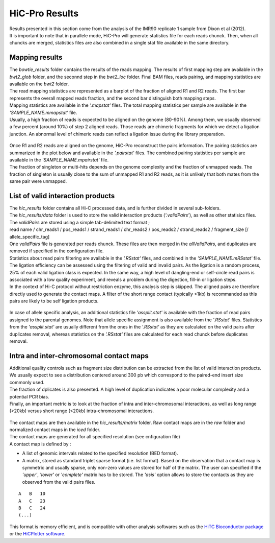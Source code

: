 .. _RES:


HiC-Pro Results
===============

| Results presented in this section come from the analysis of the IMR90 replicate 1 sample from Dixon et al (2012).
| It is important to note that in parallele mode, HiC-Pro will generate statistics file for each reads chunck. Then, when all chuncks are merged, statistics files are also combined in a single stat file available in the same directory.


Mapping results
---------------

| The *bowtie_results* folder contains the results of the reads mapping. The results of first mapping step are available in the *bwt2_glob* folder, and the seconnd step in the *bwt2_loc* folder. Final BAM files, reads pairing, and mapping statistics are available on the *bwt2* folder.
| The read mapping statistics are represented as a barplot of the fraction of aligned R1 and R2 reads. The first bar represents the overall mapped reads fraction, and the second bar distinguish both mapping steps. 
| Mapping statistics are available in the *'.mapstat'* files. The total mapping statistics per sample are available in the *'SAMPLE_NAME.mmapstat'* file.
| Usually, a high fraction of reads is expected to be aligned on the genome (80-90%). Among them, we usually observed a few percent (around 10%) of step 2 aligned reads. Those reads are chimeric fragments for which we detect a ligation junction. An abnormal level of chimeric reads can reflect a ligation issue during the library preparation.

.. figure:: images/hicpro_mappingstat_IMR90rep1.png
   :scale: 80%

| Once R1 and R2 reads are aligned on the genome, HiC-Pro reconstruct the pairs information. The pairing statistics are summarized in the plot below and available in the *'.pairstat'* files. The combined pairing statistics per sample are available in the *'SAMPLE_NAME.mpairstat'* file. 
| The fraction of singleton or multi-hits depends on the genome complexity and the fraction of unmapped reads. The fraction of singleton is usually close to the sum of unmapped R1 and R2 reads, as it is unlikely that both mates from the same pair were unmapped.

.. figure:: images/hicpro_pairingstat_IMR90rep1.png
   :scale: 80%


List of valid interaction products
----------------------------------

| The *hic_results* folder contains all Hi-C processed data, and is further divided in several sub-folders.

| The *hic_results/data* folder is used to store the valid interaction products (*'.validPairs'*), as well as other statisics files.
| The *validPairs* are stored using a simple tab-delimited text format ;
| read name / chr_reads1 / pos_reads1 / strand_reads1 / chr_reads2 / pos_reads2 / strand_reads2 / fragment_size [/ allele_specific_tag]
| One *validPairs* file is generated per reads chunck. These files are then merged in the *allValidPairs*, and duplicates are removed if specified in the configuration file.

| Statistics about read pairs filtering are available in the *'.RSstat'* files, and combined in the *'SAMPLE_NAME.mRSstat'* file.
| The ligation efficiency can be assessed using the filtering of valid and invalid pairs. As the ligation is a random process, 25% of each valid ligation class is expected. In the same way, a high level of dangling-end or self-circle read pairs is associated with a low quality experiment, and reveals a problem during the digestion, fill-in or ligation steps. 
| In the context of Hi-C protocol without restriction enzyme, this analysis step is skipped. The aligned pairs are therefore directly used to generate the contact maps. A filter of the short range contact (typically <1kb) is recommanded as this pairs are likely to be self ligation products.

.. figure:: images/hicpro_filteringstat_IMR90rep1.png
   :scale: 80%

| In case of allele specific analysis, an additional statistics file *'assplit.stat'* is available with the fraction of read pairs assigned to the parental genomes. Note that allele specific assignment is also available from the *'.RSstat'* files. Statistics from the *'assplit.stat'* are usually different from the ones in the *'.RSstat'* as they are calculated on the valid pairs after duplicates removal, whereas statistics on the *'.RSstat'* files are calculated for each read chunck before duplicates removal.

Intra and inter-chromosomal contact maps
----------------------------------------

| Additional quality controls such as fragment size distribution can be extracted from the list of valid interaction products. We usually expect to see a distribution centered around 300 pb which correspond to the paired-end insert size commonly used.
| The fraction of dplicates is also presented. A high level of duplication indicates a poor molecular complexity and a potential PCR bias. 
| Finally, an important metric is to look at the fraction of intra and inter-chromosomal interactions, as well as long range (>20kb) versus short range (<20kb) intra-chromosomal interactions. 

.. figure:: images/hicpro_contactstat_IMR90rep1.png
   :scale: 80%

.. figure:: images/hicpro_fragsize_IMR90rep1.png
   :scale: 50%


| The contact maps are then available in the *hic_results/matrix* folder. Raw contact maps are in the *raw* folder and normalized contact maps in the *iced* folder.
| The contact maps are generated for all specified resolution (see cnfiguration file)
| A contact map is defined by :

* A list of genomic intervals related to the specified resolution (BED format).
* A matrix, stored as standard triplet sparse format (i.e. list format). Based on the observation that a contact map is symmetric and usually sparse, only non-zero values are stored for half of the matrix. The user can specified if the *'upper'*, *'lower'* or *'complete'* matrix has to be stored. The *'asis'* option allows to store the contacts as they are observed from the valid pairs files.

::

   A   B   10 
   A   C   23
   B   C   24
   (...)


This format is memory efficient, and is compatible with other analysis softwares such as the `HiTC Bioconductor package <http://bioconductor.org/packages/release/bioc/html/HiTC.html>`_ or the `HiCPlotter software <https://github.com/kcakdemir/HiCPlotter>`_.



